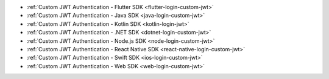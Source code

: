 - :ref:`Custom JWT Authentication - Flutter SDK <flutter-login-custom-jwt>`
- :ref:`Custom JWT Authentication - Java SDK <java-login-custom-jwt>`
- :ref:`Custom JWT Authentication - Kotlin SDK <kotlin-login-jwt>`
- :ref:`Custom JWT Authentication - .NET SDK <dotnet-login-custom-jwt>`
- :ref:`Custom JWT Authentication - Node.js SDK <node-login-custom-jwt>`
- :ref:`Custom JWT Authentication - React Native SDK <react-native-login-custom-jwt>`
- :ref:`Custom JWT Authentication - Swift SDK <ios-login-custom-jwt>`
- :ref:`Custom JWT Authentication - Web SDK <web-login-custom-jwt>`
